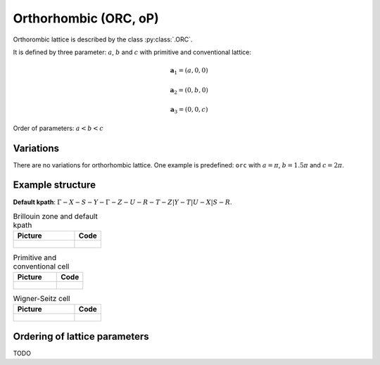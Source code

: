 .. _lattice-orc:

**********************
Orthorhombic (ORC, oP)
**********************

Orthorombic lattice is described by the class :py:class:`.ORC`.


It is defined by three parameter: :math:`a`, :math:`b` and :math:`c` 
with primitive and conventional lattice:

.. math::

    \boldsymbol{a}_1 = (a, 0, 0)

    \boldsymbol{a}_2 = (0, b, 0)

    \boldsymbol{a}_3 = (0, 0, c)

Order of parameters: :math:`a < b < c`

Variations
==========

There are no variations for orthorhombic lattice. 
One example is predefined: ``orc`` with 
:math:`a = \pi`, :math:`b  = 1.5\pi` and :math:`c = 2\pi`.

Example structure
=================

**Default kpath**: :math:`\Gamma-X-S-Y-\Gamma-Z-U-R-T-Z\vert Y-T\vert U-X\vert S-R`.

.. list-table:: Brillouin zone and default kpath
    :widths: 70 30
    :header-rows: 1

    * - Picture
      - Code
    * - .. figure:: orc_brillouin.png 
            :target: ../../../../../_images/orc_brillouin.png 
      - .. literalinclude:: orc_brillouin.py
            :language: py

.. list-table:: Primitive and conventional cell
    :header-rows: 1

    * - Picture
      - Code
    * - .. figure:: orc_real.png 
            :target: ../../../../../_images/orc_real.png 
      - .. literalinclude:: orc_real.py
            :language: py

.. list-table:: Wigner-Seitz cell
    :widths: 70 30
    :header-rows: 1

    * - Picture
      - Code
    * - .. figure:: orc_wigner-seitz.png 
            :target: ../../../../../_images/orc_wigner-seitz.png 
      - .. literalinclude:: orc_wigner-seitz.py
            :language: py


Ordering of lattice parameters
==============================
TODO